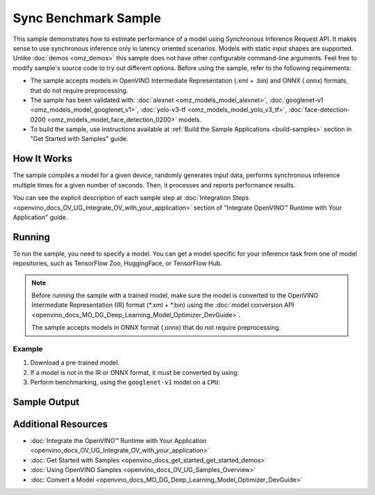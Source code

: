 .. {#openvino_sample_sync_benchmark}

Sync Benchmark Sample
=====================


.. meta::
   :description: Learn how to estimate performance of a model using Synchronous Inference Request API (Python, C++).


This sample demonstrates how to estimate performance of a model using Synchronous 
Inference Request API. It makes sense to use synchronous inference only in latency 
oriented scenarios. Models with static input shapes are supported. Unlike 
:doc:`demos <omz_demos>` this sample does not have other configurable command-line 
arguments. Feel free to modify sample's source code to try out different options.
Before using the sample, refer to the following requirements:

- The sample accepts models in OpenVINO Intermediate Representation (.xml + .bin) 
  and ONNX (.onnx) formats, that do not require preprocessing.
- The sample has been validated with: :doc:`alexnet <omz_models_model_alexnet>`, 
  :doc:`googlenet-v1 <omz_models_model_googlenet_v1>`, :doc:`yolo-v3-tf <omz_models_model_yolo_v3_tf>`,
  :doc:`face-detection-0200 <omz_models_model_face_detection_0200>` models.
- To build the sample, use instructions available at :ref:`Build the Sample Applications <build-samples>` 
  section in "Get Started with Samples" guide.

How It Works
####################

The sample compiles a model for a given device, randomly generates input data, 
performs synchronous inference multiple times for a given number of seconds. 
Then, it processes and reports performance results.

.. tab-set::

   .. tab-item:: Python
      :sync: python

      .. tab-set::
      
         .. tab-item:: Sample Code
      
            .. scrollbox::

               .. doxygensnippet:: samples/python/benchmark/sync_benchmark/sync_benchmark.py
                  :language: python

         .. tab-item:: API
      
            The following Python API is used in the application:
      
            +--------------------------------+-------------------------------------------------+----------------------------------------------+
            | Feature                        | API                                             | Description                                  |
            +================================+=================================================+==============================================+
            | OpenVINO Runtime Version       | [openvino.runtime.get_version]                  | Get Openvino API version.                    |
            +--------------------------------+-------------------------------------------------+----------------------------------------------+
            | Basic Infer Flow               | [openvino.runtime.Core],                        | Common API to do inference: compile a model, |
            |                                | [openvino.runtime.Core.compile_model],          | configure input tensors.                     |
            |                                | [openvino.runtime.InferRequest.get_tensor]      |                                              |
            +--------------------------------+-------------------------------------------------+----------------------------------------------+
            | Synchronous Infer              | [openvino.runtime.InferRequest.infer],          | Do synchronous inference.                    |
            +--------------------------------+-------------------------------------------------+----------------------------------------------+
            | Model Operations               | [openvino.runtime.CompiledModel.inputs]         | Get inputs of a model.                       |
            +--------------------------------+-------------------------------------------------+----------------------------------------------+
            | Tensor Operations              | [openvino.runtime.Tensor.get_shape],            | Get a tensor shape and its data.             |
            |                                | [openvino.runtime.Tensor.data]                  |                                              |
            +--------------------------------+-------------------------------------------------+----------------------------------------------+

   .. tab-item:: C++
      :sync: cpp

      .. tab-set::
         
         .. tab-item:: Sample Code

            .. scrollbox::

               .. doxygensnippet:: samples/cpp/benchmark/sync_benchmark/main.cpp
                  :language: cpp

         .. tab-item:: API
      
            +--------------------------+----------------------------------------------+----------------------------------------------+
            | Feature                  | API                                          | Description                                  |
            +==========================+==============================================+==============================================+
            | OpenVINO Runtime Version | ``ov::get_openvino_version``                 | Get Openvino API version.                    |
            +--------------------------+----------------------------------------------+----------------------------------------------+
            | Basic Infer Flow         | ``ov::Core``, ``ov::Core::compile_model``,   | Common API to do inference: compile a model, |
            |                          | ``ov::CompiledModel::create_infer_request``, | create an infer request,                     |
            |                          | ``ov::InferRequest::get_tensor``             | configure input tensors.                     |
            +--------------------------+----------------------------------------------+----------------------------------------------+
            | Synchronous Infer        | ``ov::InferRequest::infer``,                 | Do synchronous inference.                    |
            +--------------------------+----------------------------------------------+----------------------------------------------+
            | Model Operations         | ``ov::CompiledModel::inputs``                | Get inputs of a model.                       |
            +--------------------------+----------------------------------------------+----------------------------------------------+
            | Tensor Operations        | ``ov::Tensor::get_shape``,                   | Get a tensor shape and its data.             |
            |                          | ``ov::Tensor::data``                         |                                              |
            +--------------------------+----------------------------------------------+----------------------------------------------+
      

You can see the explicit description of
each sample step at :doc:`Integration Steps <openvino_docs_OV_UG_Integrate_OV_with_your_application>` 
section of "Integrate OpenVINO™ Runtime with Your Application" guide.

Running
####################


.. tab-set::

   .. tab-item:: Python
      :sync: python

      .. code-block:: console
      
         python sync_benchmark.py <path_to_model> <device_name>(default: CPU)

   .. tab-item:: C++
      :sync: cpp

      .. code-block:: console
      
         sync_benchmark <path_to_model> <device_name>(default: CPU)


To run the sample, you need to specify a model. You can get a model specific for 
your inference task from one of model repositories, such as TensorFlow Zoo, HuggingFace, or TensorFlow Hub.

.. note::

   Before running the sample with a trained model, make sure the model is converted 
   to the OpenVINO Intermediate Representation (IR) format (\*.xml + \*.bin) using the 
   :doc:`model conversion API <openvino_docs_MO_DG_Deep_Learning_Model_Optimizer_DevGuide>`.

   The sample accepts models in ONNX format (.onnx) that do not require preprocessing.

Example
++++++++++++++++++++

1. Download a pre-trained model.
2. If a model is not in the IR or ONNX format, it must be converted by using:

   .. tab-set::

      .. tab-item:: Python
         :sync: python

         .. code-block:: python

            import openvino as ov

            ov_model = ov.convert_model('./models/googlenet-v1')
            # or, when model is a Python model object
            ov_model = ov.convert_model(googlenet-v1)

      .. tab-item:: CLI
         :sync: cli

         .. code-block:: console

            ovc ./models/googlenet-v1

      .. tab-item:: C++
         :sync: cpp

         .. code-block:: console

            mo --input_model ./models/googlenet-v1

3. Perform benchmarking, using the ``googlenet-v1`` model on a ``CPU``:

   .. tab-set::
   
      .. tab-item:: Python
         :sync: python
   
         .. code-block:: console
      
            python sync_benchmark.py googlenet-v1.xml
   
      .. tab-item:: C++
         :sync: cpp
   
         .. code-block:: console
      
            sync_benchmark googlenet-v1.xml


Sample Output
####################


.. tab-set::

   .. tab-item:: Python
      :sync: python

      The application outputs performance results.
      
      .. code-block:: console
      
         [ INFO ] OpenVINO:
         [ INFO ] Build ................................. <version>
         [ INFO ] Count:          2333 iterations
         [ INFO ] Duration:       10003.59 ms
         [ INFO ] Latency:
         [ INFO ]     Median:     3.90 ms
         [ INFO ]     Average:    4.29 ms
         [ INFO ]     Min:        3.30 ms
         [ INFO ]     Max:        10.11 ms
         [ INFO ] Throughput: 233.22 FPS

   .. tab-item:: C++
      :sync: cpp

      The application outputs performance results.
      
      .. code-block:: console
      
         [ INFO ] OpenVINO:
         [ INFO ] Build ................................. <version>
         [ INFO ] Count:      992 iterations
         [ INFO ] Duration:   15009.8 ms
         [ INFO ] Latency:
         [ INFO ]        Median:     14.00 ms
         [ INFO ]        Average:    15.13 ms
         [ INFO ]        Min:        9.33 ms
         [ INFO ]        Max:        53.60 ms
         [ INFO ] Throughput: 66.09 FPS


Additional Resources
####################

- :doc:`Integrate the OpenVINO™ Runtime with Your Application <openvino_docs_OV_UG_Integrate_OV_with_your_application>`
- :doc:`Get Started with Samples <openvino_docs_get_started_get_started_demos>`
- :doc:`Using OpenVINO Samples <openvino_docs_OV_UG_Samples_Overview>`
- :doc:`Convert a Model <openvino_docs_MO_DG_Deep_Learning_Model_Optimizer_DevGuide>`
